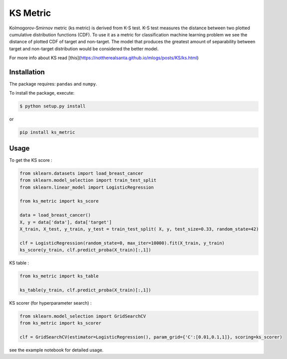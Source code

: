 KS Metric
=========

Kolmogorov-Smirnov metric (ks metric) is derived from K-S test. K-S test
measures the distance between two plotted cumulative distribution
functions (CDF). To use it as a metric for classification machine
learning problem we see the distance of plotted CDF of target and
non-target. The model that produces the greatest amount of separability
between target and non-target distribution would be considered the
better model.

For more info about KS read [this](https://nottherealsanta.github.io/mlogs/posts/KS/ks.html)

Installation
------------

The package requires: ``pandas`` and ``numpy``.

To install the package, execute:

.. code:: shell

   $ python setup.py install

or

.. code:: shell

   pip install ks_metric

Usage
-----

To get the KS score :

.. code:: python

   from sklearn.datasets import load_breast_cancer
   from sklearn.model_selection import train_test_split
   from sklearn.linear_model import LogisticRegression

   from ks_metric import ks_score

   data = load_breast_cancer()
   X, y = data['data'], data['target']
   X_train, X_test, y_train, y_test = train_test_split( X, y, test_size=0.33, random_state=42)

   clf = LogisticRegression(random_state=0, max_iter=10000).fit(X_train, y_train)
   ks_score(y_train, clf.predict_proba(X_train)[:,1])

KS table :

.. code:: python

   from ks_metric import ks_table

   ks_table(y_train, clf.predict_proba(X_train)[:,1])

KS scorer (for hyperparameter search) :

.. code:: python

   from sklearn.model_selection import GridSearchCV
   from ks_metric import ks_scorer

   clf = GridSearchCV(estimator=LogisticRegression(), param_grid={'C':[0.01,0.1,1]}, scoring=ks_scorer)

see the example notebook for detailed usage.

